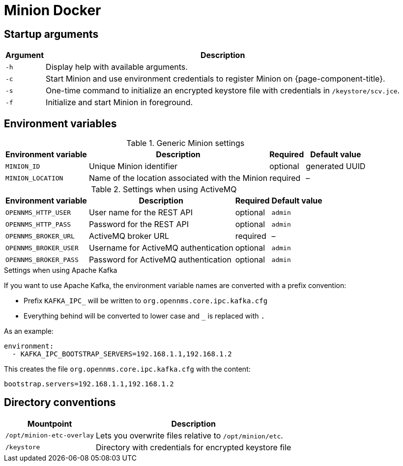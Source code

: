 [[minion-docker]]
= Minion Docker
:description: Learn about startup arguments and environment variables for the Docker with the OpenNMS {page-component-title} Minion.

== Startup arguments

[options="header, autowidth"]
|===
| Argument | Description
| `-h`     | Display help with available arguments.
| `-c`     | Start Minion and use environment credentials to register Minion on {page-component-title}.
| `-s`     | One-time command to initialize an encrypted keystore file with credentials in `/keystore/scv.jce`.
| `-f`     | Initialize and start Minion in foreground.
|===

== Environment variables

.Generic Minion settings
[options="header, autowidth"]
|===
| Environment variable | Description                                     | Required | Default value
| `MINION_ID`          | Unique Minion identifier                      | optional | generated UUID
| `MINION_LOCATION`    | Name of the location associated with the Minion | required | –
|===

.Settings when using ActiveMQ
[options="header, autowidth"]
|===
| Environment variable  | Description                              | Required | Default value
| `OPENNMS_HTTP_USER`   | User name for the REST API             | optional | `admin`
| `OPENNMS_HTTP_PASS`   | Password for the REST API              | optional | `admin`
| `OPENNMS_BROKER_URL`  | ActiveMQ broker URL                    | required | –
| `OPENNMS_BROKER_USER` | Username for ActiveMQ authentication   | optional | `admin`
| `OPENNMS_BROKER_PASS` | Password for ActiveMQ authentication   | optional | `admin`
|===

.Settings when using Apache Kafka

If you want to use Apache Kafka, the environment variable names are converted with a prefix convention:

* Prefix `KAFKA_IPC_` will be written to `org.opennms.core.ipc.kafka.cfg`

* Everything behind will be converted to lower case and `_` is replaced with `.`

As an example:

[source, shell]
----
environment:
  - KAFKA_IPC_BOOTSTRAP_SERVERS=192.168.1.1,192.168.1.2
----

This creates the file `org.opennms.core.ipc.kafka.cfg` with the content:

[source, shell]
----
bootstrap.servers=192.168.1.1,192.168.1.2
----

== Directory conventions

[options="header, autowidth"]
|===
| Mountpoint                | Description
| `/opt/minion-etc-overlay` | Lets you overwrite files relative to `/opt/minion/etc`.
| `/keystore`               | Directory with credentials for encrypted keystore file
|===
